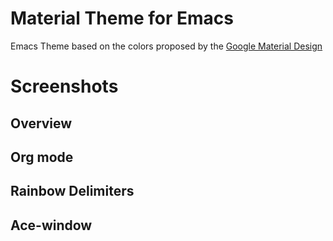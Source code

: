 * Material Theme for Emacs
[[https://github.com/cpaulik/emacs-material-theme/blob/master/LICENSE.txt][file:https://img.shields.io/badge/license-MIT-green.svg]]
[[http://melpa.org/#/material-theme][file:http://melpa.org/packages/material-theme-badge.svg]]

Emacs Theme based on the colors proposed by the [[http://www.google.com/design/spec/style/color.html#color-color-palette][Google Material Design]]



* Screenshots

** Overview
[[./material-theme.png]]

** Org mode
[[./org-mode-demo.png]]

** Rainbow Delimiters
[[./rainbow-delimiters.png]]

** Ace-window
[[./ace-window.png]]
